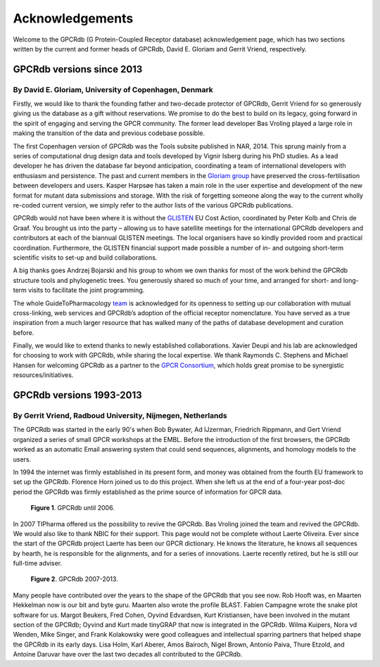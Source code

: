 Acknowledgements
================

Welcome to the GPCRdb (G Protein-Coupled Receptor database) acknowledgement page, which has two sections written by the
current and former heads of GPCRdb, David E. Gloriam and Gerrit Vriend, respectively.

GPCRdb versions since 2013
--------------------------

By David E. Gloriam, University of Copenhagen, Denmark
^^^^^^^^^^^^^^^^^^^^^^^^^^^^^^^^^^^^^^^^^^^^^^^^^^^^^^

Firstly, we would like to thank the founding father and two-decade protector of GPCRdb, Gerrit Vriend for so generously
giving us the database as a gift without reservations. We promise to do the best to build on its legacy, going forward
in the spirit of engaging and serving the GPCR community. The former lead developer Bas Vroling played a large role in
making the transition of the data and previous codebase possible.

The first Copenhagen version of GPCRdb was the Tools subsite published in NAR, 2014. This sprung mainly from a series
of computational drug design data and tools developed by Vignir Isberg during his PhD studies. As a lead developer he
has driven the database far beyond anticipation, coordinating a team of international developers with enthusiasm and
persistence. The past and current members in the `Gloriam group`_ have preserved the cross-fertilisation between
developers and users. Kasper Harpsøe has taken a main role in the user expertise and development of the new format for
mutant data submissions and storage. With the risk of forgetting someone along the way to the current wholly re-coded
current version, we simply refer to the author lists of the various GPCRdb publications.

.. _Gloriam group: http://gloriamgroup.org/

GPCRdb would not have been where it is without the `GLISTEN`_ EU Cost Action, coordinated by Peter Kolb and Chris de
Graaf. You brought us into the party – allowing us to have satellite meetings for the international GPCRdb developers
and contributors at each of the biannual GLISTEN meetings. The local organisers have so kindly provided room and
practical coordination. Furthermore, the GLISTEN financial support made possible a number of in- and outgoing
short-term scientific visits to set-up and build collaborations.

.. _GLISTEN: http://www.glisten-gpcr.eu/

A big thanks goes Andrzej Bojarski and his group to whom we own thanks for most of the work behind the GPCRdb structure
tools and phylogenetic trees. You generously shared so much of your time, and arranged for short- and long-term visits
to facilitate the joint programming.

The whole GuideToPharmacology `team`_ is acknowledged for its openness to setting up our collaboration with mutual
cross-linking, web services and GPCRdb’s adoption of the official receptor nomenclature. You have served as a true
inspiration from a much larger resource that has walked many of the paths of database development and curation before.

.. _team: http://www.guidetopharmacology.org/about.jsp

Finally, we would like to extend thanks to newly established collaborations. Xavier Deupi and his lab are acknowledged
for choosing to work with GPCRdb, while sharing the local expertise. We thank Raymonds C. Stephens and Michael Hansen
for welcoming GPCRdb as a partner to the `GPCR Consortium`_, which holds great promise to be synergistic
resources/initiatives.

.. _GPCR Consortium: http://gpcrconsortium.org/

GPCRdb versions 1993-2013
-------------------------

By Gerrit Vriend, Radboud University, Nijmegen, Netherlands
^^^^^^^^^^^^^^^^^^^^^^^^^^^^^^^^^^^^^^^^^^^^^^^^^^^^^^^^^^^

The GPCRdb was started in the early 90's when Bob Bywater, Ad IJzerman, Friedrich Rippmann, and Gert Vriend organized
a series of small GPCR workshops at the EMBL. Before the introduction of the first browsers, the GPCRdb worked as an
automatic Email answering system that could send sequences, alignments, and homology models to the users.

In 1994 the internet was firmly established in its present form, and money was obtained from the fourth EU framework to
set up the GPCRdb. Florence Horn joined us to do this project. When she left us at the end of a four-year post-doc
period the GPCRdb was firmly established as the prime source of information for GPCR data.

..  figure:: _static/gpcrdb_2006.png
    :alt: Examples of bulges and constrictions

    **Figure 1**. GPCRdb until 2006.

In 2007 TIPharma offered us the possibility to revive the GPCRdb. Bas Vroling joined the team and revived the GPCRdb. We would also like to thank NBIC for their support.
This page would not be complete without Laerte Oliveira. Ever since the start of the GPCRdb project Laerte has been our GPCR dictionary. He knows the literature, he knows all sequences by hearth, he is responsible for the alignments, and for a series of innovations. Laerte recently retired, but he is still our full-time adviser.

..  figure:: _static/gpcrdb_2013.png
    :alt: Examples of bulges and constrictions

    **Figure 2**. GPCRdb 2007-2013.

Many people have contributed over the years to the shape of the GPCRdb that you see now. Rob Hooft was, en Maarten
Hekkelman now is our bit and byte guru. Maarten also wrote the profile BLAST. Fabien Campagne wrote the snake plot
software for us. Margot Beukers, Fred Cohen, Oyvind Edvardsen, Kurt Kristiansen, have been involved in the mutant
section of the GPCRdb; Oyvind and Kurt made tinyGRAP that now is integrated in the GPCRdb. Wilma Kuipers, Nora vd
Wenden, Mike Singer, and Frank Kolakowsky were good colleagues and intellectual sparring partners that helped shape the
GPCRdb in its early days. Lisa Holm, Karl Aberer, Amos Bairoch, Nigel Brown, Antonio Paiva, Thure Etzold, and Antoine
Daruvar have over the last two decades all contributed to the GPCRdb.